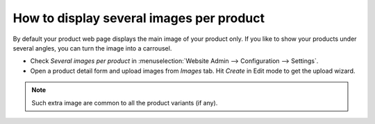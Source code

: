 =========================================
How to display several images per product
=========================================

By default your product web page displays the main image of your product only.
If you like to show your products under several angles, you can turn the image into a carrousel.

.. image:: multi_images/multi_images01.png
   :align: center

* Check *Several images per product* in :menuselection:`Website Admin --> Configuration --> Settings`.

* Open a product detail form and upload images from *Images* tab. Hit *Create* in Edit mode to get the upload wizard.

.. image:: multi_images/multi_images02.png
   :align: center

.. note::
    Such extra image are common to all the product variants (if any).
